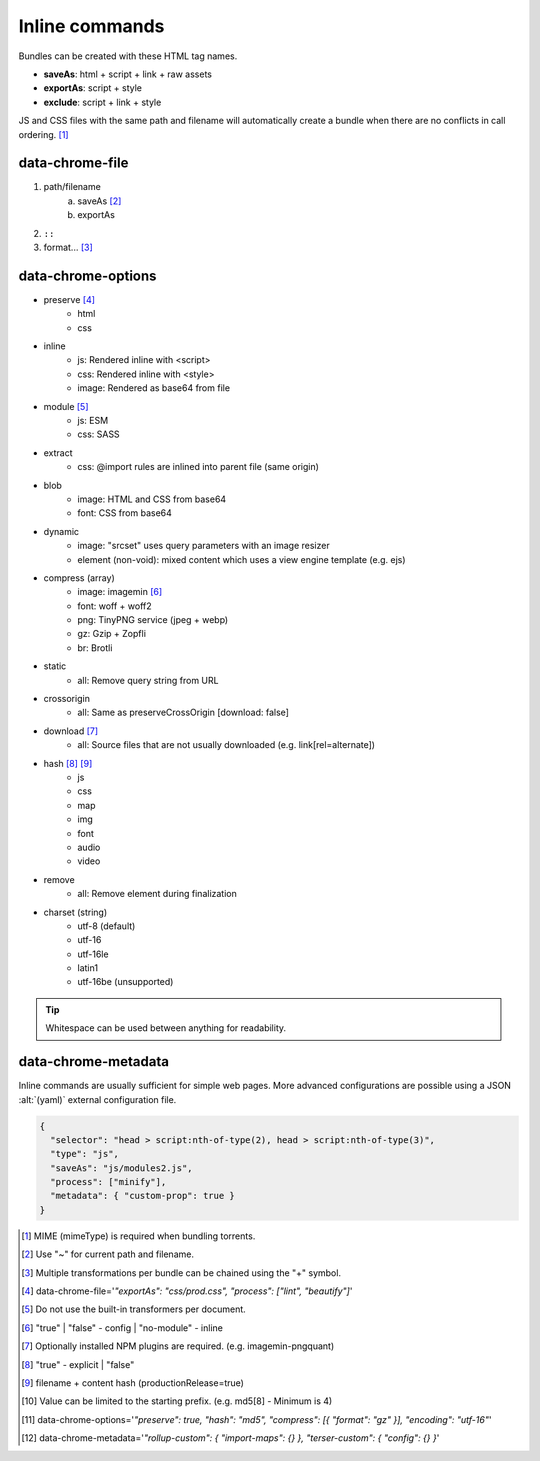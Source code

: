 ===============
Inline commands
===============

Bundles can be created with these HTML tag names.

- **saveAs**: html + script + link + raw assets
- **exportAs**: script + style
- **exclude**: script + link + style

JS and CSS files with the same path and filename will automatically create a bundle when there are no conflicts in call ordering. [#]_

data-chrome-file
================

1. path/filename
    a. saveAs [#]_
    b. exportAs
2. ``::``
3. format... [#]_

.. highlight:: html

.. code-block::
  :caption: JSON [#]_

  <style data-chrome-file='{ "exportAs": "css/prod.css", "process": ["lint", "beautify"] }'>
    body {
      font: 1em/1.4 Helvetica, Arial, sans-serif;
      background-color: #fafafa;
    }
  </style>

.. code-block::
  :caption: Inline

  <link rel="stylesheet" href="css/dev.css" data-chrome-file="saveAs:css/prod.css::lint+beautify" />

.. code-block::
  :caption: Output

  <link rel="stylesheet" href="css/prod.css" />

data-chrome-options
===================

* preserve [#]_
    - html
    - css
* inline
    - js: Rendered inline with <script>
    - css: Rendered inline with <style>
    - image: Rendered as base64 from file
* module [#]_
    - js: ESM
    - css: SASS
* extract
    - css: @import rules are inlined into parent file (same origin)
* blob
    - image: HTML and CSS from base64
    - font: CSS from base64
* dynamic
    - image: "srcset" uses query parameters with an image resizer
    - element (non-void): mixed content which uses a view engine template (e.g. ejs)
* compress (array)
    - image: imagemin [#]_
    - font: woff + woff2
    - png: TinyPNG service (jpeg + webp)
    - gz: Gzip + Zopfli
    - br: Brotli
* static
    - all: Remove query string from URL
* crossorigin
    - all: Same as preserveCrossOrigin [download: false]
* download [#]_
    - all: Source files that are not usually downloaded (e.g. link[rel=alternate])
* hash [#]_ [#]_
    - js
    - css
    - map
    - img
    - font
    - audio
    - video
* remove
    - all: Remove element during finalization
* charset (string)
    - utf-8 (default)
    - utf-16
    - utf-16le
    - latin1
    - utf-16be (unsupported)

.. code-block::
  :caption: JSON [#]_

  <style data-chrome-options='{ "preserve": true, "hash": "md5", "compress": [{ "format": "gz" }], "encoding": "utf-16" }'>
    body {
      font: 1em/1.4 Helvetica, Arial, sans-serif;
      background-color: #fafafa;
    }
  </style>

.. code-block::
  :caption: Inline

  <link rel="stylesheet" href="css/dev.css" data-chrome-options="preserve|md5|compress[gz]|utf-16">

.. tip:: Whitespace can be used between anything for readability.

data-chrome-metadata
====================

.. code-block::
  :caption: Any plain object [#]_

  <script
    src="/common/util.js"
    data-chrome-metadata='{ "rollup-custom": { "import-maps": {} }, "terser-custom": { "config": {} } }'>
  </script>

Inline commands are usually sufficient for simple web pages. More advanced configurations are possible using a JSON :alt:`(yaml)` external configuration file.

.. code-block:: json

  {
    "selector": "head > script:nth-of-type(2), head > script:nth-of-type(3)",
    "type": "js",
    "saveAs": "js/modules2.js",
    "process": ["minify"],
    "metadata": { "custom-prop": true }
  }

.. [#] MIME (mimeType) is required when bundling torrents.
.. [#] Use "~" for current path and filename. 
.. [#] Multiple transformations per bundle can be chained using the "+" symbol.
.. [#] data-chrome-file='*"exportAs": "css/prod.css", "process": ["lint", "beautify"]*'
.. [#] Do not use the built-in transformers per document.
.. [#] "true" | "false" - config | "no-module" - inline
.. [#] Optionally installed NPM plugins are required. (e.g. imagemin-pngquant)
.. [#] "true" - explicit | "false"
.. [#] filename + content hash (productionRelease=true)
.. [#] Value can be limited to the starting prefix. (e.g. md5[8] - Minimum is 4)
.. [#] data-chrome-options='*"preserve": true, "hash": "md5", "compress": [{ "format": "gz" }], "encoding": "utf-16"*'
.. [#] data-chrome-metadata='*"rollup-custom": { "import-maps": {} }, "terser-custom": { "config": {} }*'